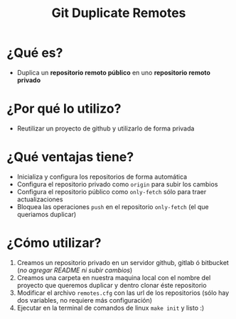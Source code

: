 #+TITLE: Git Duplicate Remotes
* ¿Qué es?
  - Duplica un *repositorio remoto público* en uno *repositorio remoto privado*
* ¿Por qué lo utilizo?
  - Reutilizar un proyecto de github y utilizarlo de forma privada
* ¿Qué ventajas tiene?
  - Inicializa y configura los repositorios de forma automática
  - Configura el repositorio privado como ~origin~ para subir los cambios
  - Configura el repositorio público como ~only-fetch~ sólo para traer actualizaciones
  - Bloquea las operaciones ~push~ en el repositorio ~only-fetch~ (el que queriamos duplicar)
* ¿Cómo utilizar?
  1) Creamos un repositorio privado en un servidor github, gitlab ó bitbucket (/no agregar README ni subir cambios/)
  2) Creamos una carpeta en nuestra maquina local con el nombre del proyecto que queremos duplicar y dentro clonar éste repositorio
  3) Modificar el archivo ~remotes.cfg~ con las url de los repositorios (sólo hay dos variables, no requiere más configuración)
  4) Ejecutar en la terminal de comandos de linux ~make init~ y listo :)
